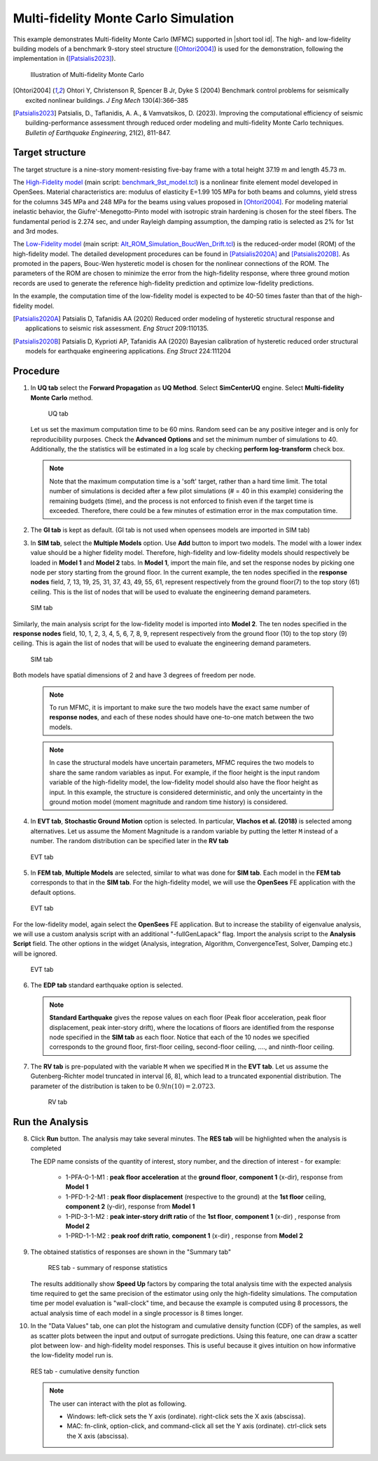 .. _eeuq-0011:

Multi-fidelity Monte Carlo Simulation
===========================================================================================================


This example demonstrates Multi-fidelity Monte Carlo (MFMC) supported in |short tool id|. The high- and low-fidelity building models of a benchmark 9-story steel structure ([Ohtori2004]_) is used for the demonstration, following the implementation in ([Patsialis2023]_). 


      .. figure:: figures/ee11_main.png
         :name: UQ inputs
         :align: center
         :width: 700
         :figclass: align-center

         Illustration of Multi-fidelity Monte Carlo


.. [Ohtori2004]
   Ohtori Y, Christenson R, Spencer B Jr, Dyke S (2004) Benchmark control problems for seismically excited nonlinear buildings. *J Eng Mech* 130(4):366–385

.. [Patsialis2023]
   Patsialis, D., Taflanidis, A. A., & Vamvatsikos, D. (2023). Improving the computational efficiency of seismic building-performance assessment through reduced order modeling and multi-fidelity Monte Carlo techniques. *Bulletin of Earthquake Engineering*, 21(2), 811-847.

Target structure
^^^^^^^^^^^^^^^^^^^^

The target structure is a nine-story moment-resisting five-bay frame with a total height 37.19 m and length 45.73 m. 

The 
`High-Fidelity model <https://github.com/NHERI-SimCenter/EE-UQ/tree/master/Examples/eeuq-0011/src/model1>`_ (main script: `benchmark_9st_model.tcl <https://github.com/NHERI-SimCenter/EE-UQ/tree/master/Examples/eeuq-0011/src/model1/benchmark_9st_model.tcl>`_) is a nonlinear finite element model developed in OpenSees. Material characteristics are: modulus of elasticity E=1.99 105 MPa for both beams and columns, yield stress for the columns 345 MPa and 248 MPa for the beams using values proposed in [Ohtori2004]_. For modeling material inelastic behavior, the Giufre'-Menegotto-Pinto model with isotropic strain hardening is chosen for the steel fibers. The fundamental period is 2.274 sec, and under Rayleigh damping assumption, the damping ratio is selected as 2% for 1st and 3rd modes.

The `Low-Fidelity model <https://github.com/NHERI-SimCenter/EE-UQ/tree/master/Examples/eeuq-0011/src/model2>`_ (main script: `Alt_ROM_Simulation_BoucWen_Drift.tcl <https://github.com/NHERI-SimCenter/EE-UQ/tree/master/Examples/eeuq-0011/src/model2/Alt_ROM_Simulation_BoucWen_Drift.tcl>`_) is the reduced-order model (ROM) of the high-fidelity model. The detailed development procedures can be found in [Patsialis2020A]_ and [Patsialis2020B]_. As promoted in the papers, Bouc-Wen hysteretic model is chosen for the nonlinear connections of the ROM. The parameters of the ROM are chosen to minimize the error from the high-fidelity response, where three ground motion records are used to generate the reference high-fidelity prediction and optimize low-fidelity predictions.

In the example, the computation time of the low-fidelity model is expected to be 40-50 times faster than that of the high-fidelity model. 


.. [Patsialis2020A]
   Patsialis D, Tafanidis AA (2020) Reduced order modeling of hysteretic structural response and applications to seismic risk assessment. *Eng Struct* 209:110135. 

.. [Patsialis2020B]
   Patsialis D, Kyprioti AP, Tafanidis AA (2020) Bayesian calibration of hysteretic reduced order structural models for earthquake engineering applications. *Eng Struct* 224:111204

Procedure
^^^^^^^^^^^^^^^^^^^^^^^^^^^^^^^^^^^^^^^^

1. In **UQ tab** select the **Forward Propagation** as **UQ Method**. Select **SimCenterUQ** engine. Select **Multi-fidelity Monte Carlo** method.

      .. figure:: figures/ee11_UQ.png
         :name: UQ inputs
         :align: center
         :width: 900
         :figclass: align-center

         UQ tab 

   Let us set the maximum computation time to be 60 mins. Random seed can be any positive integer and is only for reproducibility purposes. Check the **Advanced Options** and set the minimum number of simulations to 40. Additionally, the the statistics will be estimated in a log scale by checking **perform log-transform** check box.

   .. note::   

      Note that the maximum computation time is a 'soft' target, rather than a hard time limit. The total number of simulations is decided after a few pilot simulations (# = 40 in this example) considering the remaining budgets (time), and the process is not enforced to finish even if the target time is exceeded. Therefore, there could be a few minutes of estimation error in the max computation time. 


2. The **GI tab** is kept as default. (GI tab is not used when opensees models are imported in SIM tab)

3. In **SIM tab**, select the **Multiple Models** option. Use **Add** button to import two models. The model with a lower index value should be a higher fidelity model. Therefore, high-fidelity and low-fidelity models should respectively be loaded in **Model 1** and **Model 2** tabs. In **Model 1**, import the main file, and set the response nodes by picking one node per story starting from the ground floor. In the current example, the ten nodes specified in the **response nodes** field, 7, 13, 19, 25, 31, 37, 43, 49, 55, 61, represent respectively from the ground floor(7) to the top story (61) ceiling. This is the list of nodes that will be used to evaluate the engineering demand parameters.

   .. figure:: figures/ee11_SIM1.png
      :name: UQ inputs
      :align: center
      :width: 900
      :figclass: align-center

      SIM tab

Similarly, the main analysis script for the low-fidelity model is imported into **Model 2**. The ten nodes specified in the **response nodes** field, 10, 1, 2, 3, 4, 5, 6, 7, 8, 9, represent respectively from the ground floor (10) to the top story (9) ceiling. This is again the list of nodes that will be used to evaluate the engineering demand parameters.

   .. figure:: figures/ee11_SIM2.png
      :name: UQ inputs
      :align: center
      :width: 900
      :figclass: align-center

      SIM tab

Both models have spatial dimensions of 2 and have 3 degrees of freedom per node.

   .. note::   

      To run MFMC, it is important to make sure the two models have the exact same number of **response nodes**, and each of these nodes should have one-to-one match between the two models.

   .. note::   

      In case the structural models have uncertain parameters, MFMC requires the two models to share the same random variables as input. For example, if the floor height is the input random variable of the high-fidelity model, the low-fidelity model should also have the floor height as input. In this example, the structure is considered deterministic, and only the uncertainty in the ground motion model (moment magnitude and random time history) is considered.


4. In **EVT tab**, **Stochastic Ground Motion** option is selected. In particular, **Vlachos et al. (2018)** is selected among alternatives. Let us assume the Moment Magnitude is a random variable by putting the letter ``M`` instead of a number. The random distribution can be specified later in the **RV tab**


   .. figure:: figures/ee11_EVT.png
      :name: UQ inputs
      :align: center
      :width: 900
      :figclass: align-center

      EVT tab


5. In **FEM tab**, **Multiple Models** are selected, similar to what was done for **SIM tab**. Each model in the **FEM tab** corresponds to that in the **SIM tab**. For the high-fidelity model, we will use the **OpenSees** FE application with the default options. 


   .. figure:: figures/ee11_FEM1.png
      :name: UQ inputs
      :align: center
      :width: 900
      :figclass: align-center

      EVT tab

For the low-fidelity model, again select the **OpenSees** FE application. But to increase the stability of eigenvalue analysis, we will use a custom analysis script with an additional "-fullGenLapack" flag. Import the analysis script to the **Analysis Script** field. The other options in the widget (Analysis, integration, Algorithm, ConvergenceTest, Solver, Damping etc.) will be ignored.


   .. figure:: figures/ee11_FEM2.png
      :name: UQ inputs
      :align: center
      :width: 900
      :figclass: align-center

      EVT tab

6. The **EDP tab** standard earthquake option is selected.

   .. note::   

      **Standard Earthquake** gives the repose values on each floor (Peak floor acceleration, peak floor displacement, peak inter-story drift), where the locations of floors are identified from the response node specified in the **SIM tab** as each floor. Notice that each of the 10 nodes we specified corresponds to the ground floor, first-floor ceiling, second-floor ceiling, ...., and ninth-floor ceiling.

7. The **RV tab** is pre-populated with the variable ``M`` when we specified ``M`` in the **EVT tab**. Let us assume the Gutenberg-Richter model truncated in interval [6, 8], which lead to a truncated exponential distribution. The parameter of the distribution is taken to be :math:`0.9ln(10)=2.0723`. 


      .. figure:: figures/ee11_RV.png
         :name: UQ inputs
         :align: center
         :width: 900
         :figclass: align-center

         RV tab


Run the Analysis
^^^^^^^^^^^^^^^^^^

8. Click **Run** button. The analysis may take several minutes. The **RES tab** will be highlighted when the analysis is completed

   The EDP name consists of the quantity of interest, story number, and the direction of interest - for example:

      * 1-PFA-0-1-M1 : **peak floor acceleration** at the **ground floor**, **component 1** (x-dir), response from **Model 1**
      * 1-PFD-1-2-M1 : **peak floor displacement** (respective to the ground) at the **1st floor** ceiling, **component 2** (y-dir), response from **Model 1**
      * 1-PID-3-1-M2 : **peak inter-story drift ratio** of the **1st floor**, **component 1** (x-dir)   , response from **Model 2**
      * 1-PRD-1-1-M2 : **peak roof drift ratio**, **component 1** (x-dir)   , response from **Model 2**

9. The obtained statistics of responses are shown in the "Summary tab"

      .. figure:: figures/ee11_RES1.png
         :name: UQ inputs
         :align: center
         :width: 900
         :figclass: align-center

         RES tab - summary of response statistics

   The results additionally show **Speed Up** factors by comparing the total analysis time with the expected analysis time required to get the same precision of the estimator using only the high-fidelity simulations. The computation time per model evaluation is "wall-clock" time, and because the example is computed using 8 processors, the actual analysis time of each model in a single processor is 8 times longer.

10. In the "Data Values" tab, one can plot the histogram and cumulative density function (CDF) of the samples, as well as scatter plots between the input and output of surrogate predictions. Using this feature, one can draw a scatter plot between low- and high-fidelity model responses. This is useful because it gives intuition on how informative the low-fidelity model run is.

   .. figure:: figures/ee11_RES2.png
         :name: UQ inputs
         :align: center
         :width: 900
         :figclass: align-center

         RES tab - cumulative density function

   .. note::

         The user can interact with the plot as following.

         - Windows: left-click sets the Y axis (ordinate).  right-click sets the X axis (abscissa).
         - MAC: fn-clink, option-click, and command-click all set the Y axis (ordinate).  ctrl-click sets the X axis (abscissa).
